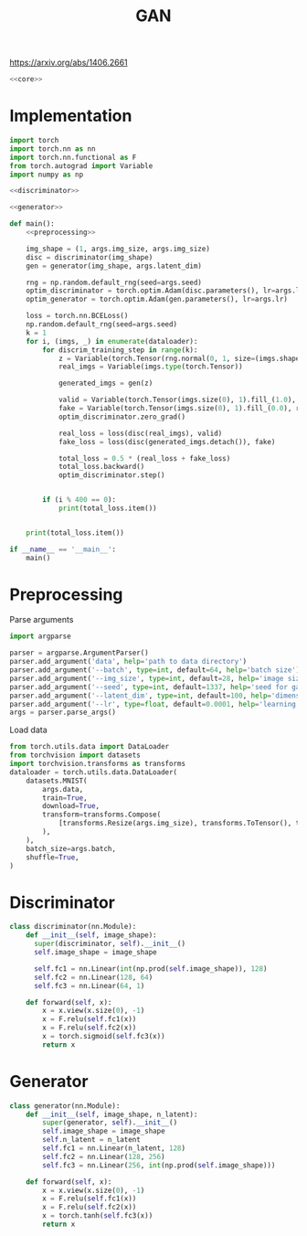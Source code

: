 #+TITLE: GAN

https://arxiv.org/abs/1406.2661

[[file:./images/screenshot-04.png]]

#+BEGIN_SRC python :noweb yes :tangle yes
<<core>>
#+END_SRC

* Implementation
:PROPERTIES:
:header-args: :noweb-ref core
:END:


#+BEGIN_SRC python :noweb yes
import torch
import torch.nn as nn
import torch.nn.functional as F
from torch.autograd import Variable
import numpy as np

<<discriminator>>

<<generator>>

def main():
    <<preprocessing>>

    img_shape = (1, args.img_size, args.img_size)
    disc = discriminator(img_shape)
    gen = generator(img_shape, args.latent_dim)

    rng = np.random.default_rng(seed=args.seed)
    optim_discriminator = torch.optim.Adam(disc.parameters(), lr=args.lr)
    optim_generator = torch.optim.Adam(gen.parameters(), lr=args.lr)

    loss = torch.nn.BCELoss()
    np.random.default_rng(seed=args.seed)
    k = 1
    for i, (imgs, _) in enumerate(dataloader):
        for discrim_training_step in range(k):
            z = Variable(torch.Tensor(rng.normal(0, 1, size=(imgs.shape[0], args.latent_dim))))
            real_imgs = Variable(imgs.type(torch.Tensor))

            generated_imgs = gen(z)

            valid = Variable(torch.Tensor(imgs.size(0), 1).fill_(1.0), requires_grad=False)
            fake = Variable(torch.Tensor(imgs.size(0), 1).fill_(0.0), requires_grad=False)
            optim_discriminator.zero_grad()

            real_loss = loss(disc(real_imgs), valid)
            fake_loss = loss(disc(generated_imgs.detach()), fake)

            total_loss = 0.5 * (real_loss + fake_loss)
            total_loss.backward()
            optim_discriminator.step()


        if (i % 400 == 0):
            print(total_loss.item())


    print(total_loss.item())

if __name__ == '__main__':
    main()
#+END_SRC

* Preprocessing
:PROPERTIES:
:header-args: :noweb-ref preprocessing
:END:

Parse arguments
#+BEGIN_SRC python
import argparse

parser = argparse.ArgumentParser()
parser.add_argument('data', help='path to data directory')
parser.add_argument('--batch', type=int, default=64, help='batch size')
parser.add_argument('--img_size', type=int, default=28, help='image size')
parser.add_argument('--seed', type=int, default=1337, help='seed for gaussian prior')
parser.add_argument('--latent_dim', type=int, default=100, help='dimension of the latent space for the generator')
parser.add_argument('--lr', type=float, default=0.0001, help='learning rate of generator and discriminator')
args = parser.parse_args()
#+END_SRC

Load data
#+BEGIN_SRC python
from torch.utils.data import DataLoader
from torchvision import datasets
import torchvision.transforms as transforms
dataloader = torch.utils.data.DataLoader(
    datasets.MNIST(
        args.data,
        train=True,
        download=True,
        transform=transforms.Compose(
            [transforms.Resize(args.img_size), transforms.ToTensor(), transforms.Normalize([0.5], [0.5])]
        ),
    ),
    batch_size=args.batch,
    shuffle=True,
)
#+END_SRC

* Discriminator
:PROPERTIES:
:header-args: :noweb-ref discriminator
:END:

#+BEGIN_SRC python
class discriminator(nn.Module):
    def __init__(self, image_shape):
      super(discriminator, self).__init__()
      self.image_shape = image_shape

      self.fc1 = nn.Linear(int(np.prod(self.image_shape)), 128)
      self.fc2 = nn.Linear(128, 64)
      self.fc3 = nn.Linear(64, 1)

    def forward(self, x):
        x = x.view(x.size(0), -1)
        x = F.relu(self.fc1(x))
        x = F.relu(self.fc2(x))
        x = torch.sigmoid(self.fc3(x))
        return x
#+END_SRC

* Generator
:PROPERTIES:
:header-args: :noweb-ref generator
:END:

#+BEGIN_SRC python
class generator(nn.Module):
    def __init__(self, image_shape, n_latent):
        super(generator, self).__init__()
        self.image_shape = image_shape
        self.n_latent = n_latent
        self.fc1 = nn.Linear(n_latent, 128)
        self.fc2 = nn.Linear(128, 256)
        self.fc3 = nn.Linear(256, int(np.prod(self.image_shape)))

    def forward(self, x):
        x = x.view(x.size(0), -1)
        x = F.relu(self.fc1(x))
        x = F.relu(self.fc2(x))
        x = torch.tanh(self.fc3(x))
        return x
#+END_SRC
